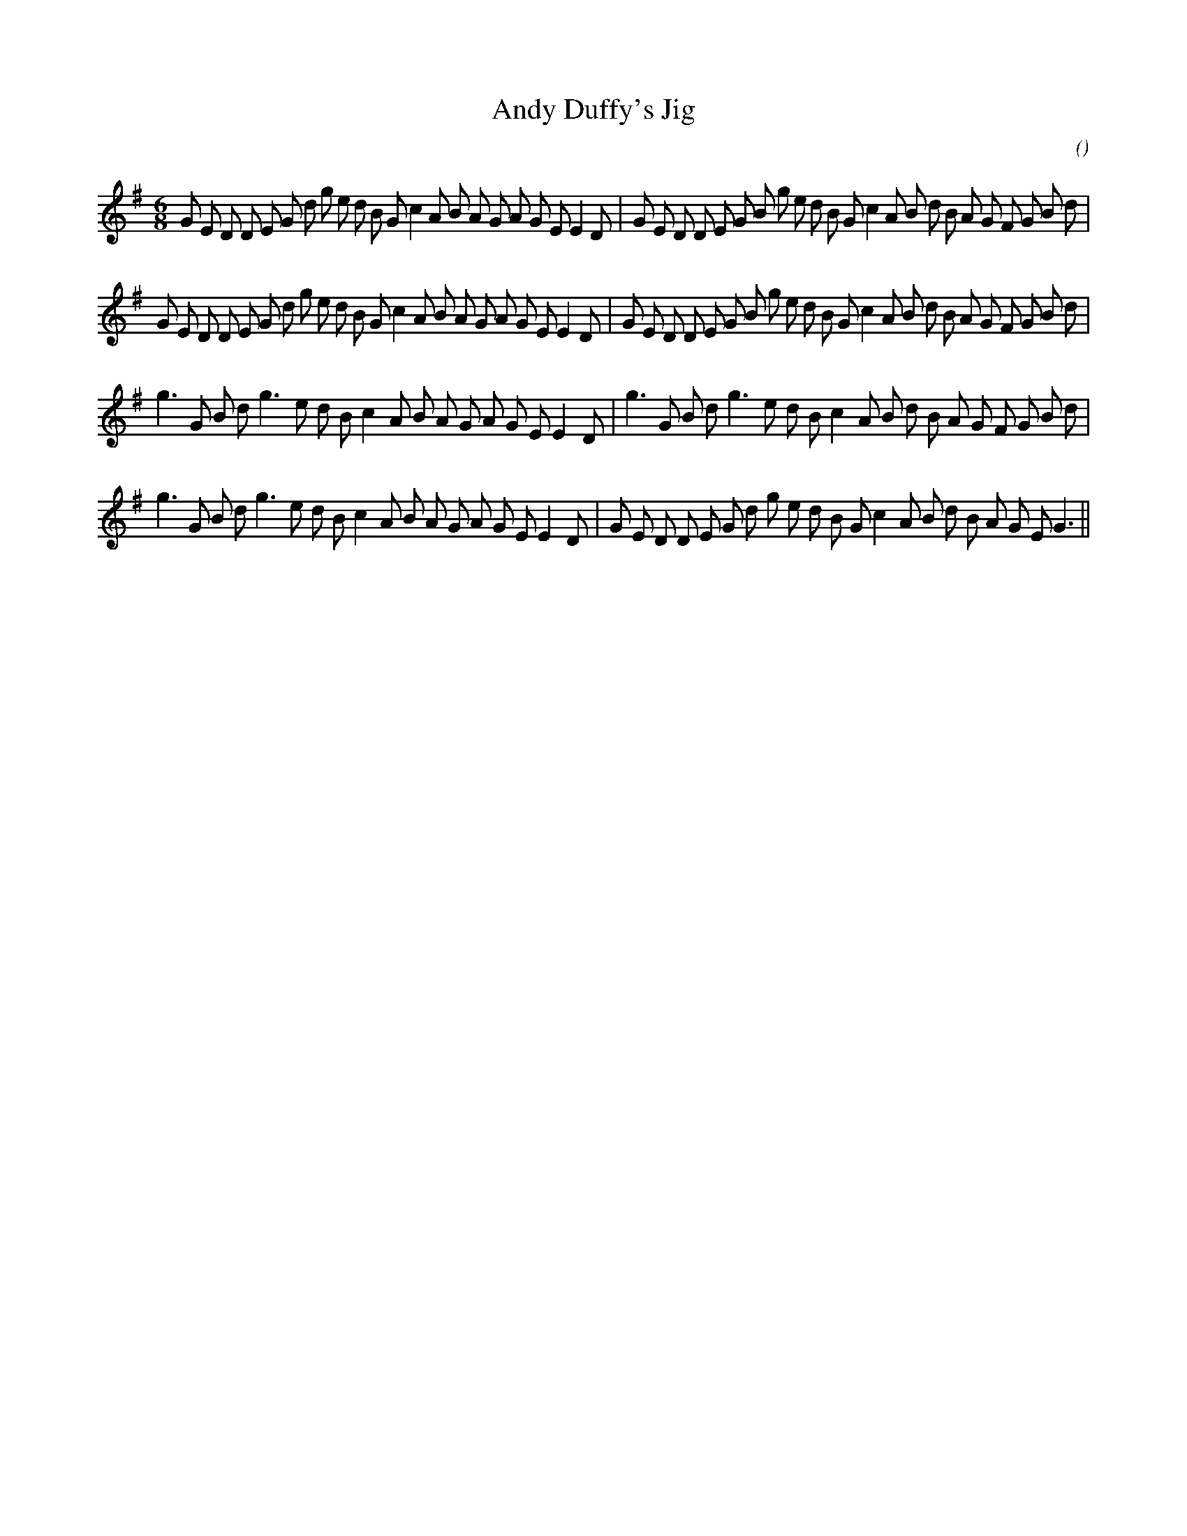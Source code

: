 X:1
T: Andy Duffy's Jig
N:
C:
S:
A:
O:
R:
M:6/8
K:G
I:speed 180
%W:
% voice 1 (1 lines, 45 notes)
K:G
M:6/8
L:1/16
G2 E2 D2 D2 E2 G2 d2 g2 e2 d2 B2 G2 c4 A2 B2 A2 G2 A2 G2 E2 E4 D2 |G2 E2 D2 D2 E2 G2 B2 g2 e2 d2 B2 G2 c4 A2 B2 d2 B2 A2 G2 F2 G2 B2 d2 |
%W:
% voice 1 (1 lines, 45 notes)
G2 E2 D2 D2 E2 G2 d2 g2 e2 d2 B2 G2 c4 A2 B2 A2 G2 A2 G2 E2 E4 D2 |G2 E2 D2 D2 E2 G2 B2 g2 e2 d2 B2 G2 c4 A2 B2 d2 B2 A2 G2 F2 G2 B2 d2 |
%W:
% voice 1 (1 lines, 37 notes)
g6 G2 B2 d2 g6 e2 d2 B2 c4 A2 B2 A2 G2 A2 G2 E2 E4 D2 |g6 G2 B2 d2 g6 e2 d2 B2 c4 A2 B2 d2 B2 A2 G2 F2 G2 B2 d2 |
%W:
% voice 1 (1 lines, 39 notes)
g6 G2 B2 d2 g6 e2 d2 B2 c4 A2 B2 A2 G2 A2 G2 E2 E4 D2 |G2 E2 D2 D2 E2 G2 d2 g2 e2 d2 B2 G2 c4 A2 B2 d2 B2 A2 G2 E2 G6 ||
